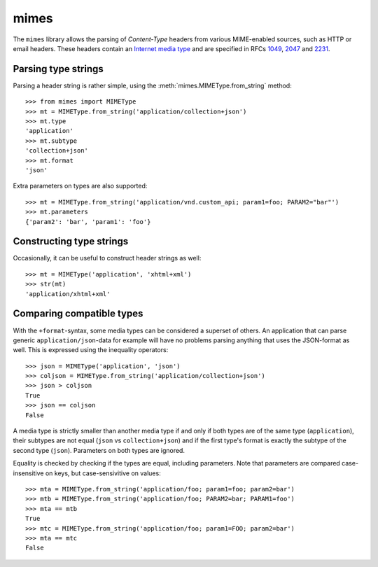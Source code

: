 mimes
=====

The ``mimes`` library allows the parsing of *Content-Type* headers from various
MIME-enabled sources, such as HTTP or email headers. These headers contain an
`Internet media type <https://en.wikipedia.org/wiki/Internet_media_type>`_ and
are specified in RFCs `1049 <https://www.rfc-editor.org/rfc/rfc1049.txt>`_,
`2047 <https://www.rfc- editor.org/rfc/rfc2047.txt>`_ and `2231
<https://www.rfc- editor.org/rfc/rfc2231.txt>`_.


Parsing type strings
--------------------

Parsing a header string is rather simple, using the
:meth:`mimes.MIMEType.from_string` method::

  >>> from mimes import MIMEType
  >>> mt = MIMEType.from_string('application/collection+json')
  >>> mt.type
  'application'
  >>> mt.subtype
  'collection+json'
  >>> mt.format
  'json'

Extra parameters on types are also supported::

  >>> mt = MIMEType.from_string('application/vnd.custom_api; param1=foo; PARAM2="bar"')
  >>> mt.parameters
  {'param2': 'bar', 'param1': 'foo'}


Constructing type strings
-------------------------

Occasionally, it can be useful to construct header strings as well::

  >>> mt = MIMEType('application', 'xhtml+xml')
  >>> str(mt)
  'application/xhtml+xml'


Comparing compatible types
--------------------------

With the ``+format``-syntax, some media types can be considered a superset of
others. An application that can parse generic ``application/json``-data for
example will have no problems parsing anything that uses the JSON-format
as well. This is expressed using the inequality operators::

  >>> json = MIMEType('application', 'json')
  >>> coljson = MIMEType.from_string('application/collection+json')
  >>> json > coljson
  True
  >>> json == coljson
  False

A media type is strictly smaller than another media type if and only if both
types are of the same type (``application``), their subtypes are not equal
(``json`` vs ``collection+json``) and if the first type's format is exactly the
subtype of the second type (``json``). Parameters on both types are ignored.

Equality is checked by checking if the types are equal, including parameters.
Note that parameters are compared case-insensitive on keys, but
case-sensivitive on values::

  >>> mta = MIMEType.from_string('application/foo; param1=foo; param2=bar')
  >>> mtb = MIMEType.from_string('application/foo; PARAM2=bar; PARAM1=foo')
  >>> mta == mtb
  True
  >>> mtc = MIMEType.from_string('application/foo; param1=FOO; param2=bar')
  >>> mta == mtc
  False

